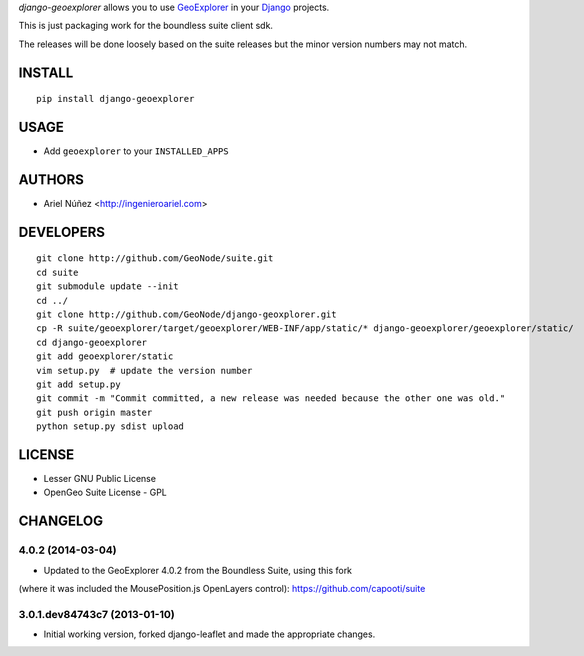*django-geoexplorer* allows you to use `GeoExplorer <http://opengeo.org>`_
in your `Django <https://www.djangoproject.com>`_ projects.

This is just packaging work for the boundless suite client sdk.

The releases will be done loosely based on the suite releases but the minor version numbers may not match.

=======
INSTALL
=======

::

    pip install django-geoexplorer

=====
USAGE
=====

* Add ``geoexplorer`` to your ``INSTALLED_APPS``


=======
AUTHORS
=======

* Ariel Núñez <http://ingenieroariel.com>

==========
DEVELOPERS
==========

::

    git clone http://github.com/GeoNode/suite.git
    cd suite
    git submodule update --init
    cd ../
    git clone http://github.com/GeoNode/django-geoxplorer.git
    cp -R suite/geoexplorer/target/geoexplorer/WEB-INF/app/static/* django-geoexplorer/geoexplorer/static/
    cd django-geoexplorer
    git add geoexplorer/static
    vim setup.py  # update the version number
    git add setup.py
    git commit -m "Commit committed, a new release was needed because the other one was old."
    git push origin master
    python setup.py sdist upload

=======
LICENSE
=======

* Lesser GNU Public License
* OpenGeo Suite License - GPL


=========
CHANGELOG
=========

4.0.2 (2014-03-04)
==================

* Updated to the GeoExplorer 4.0.2 from the Boundless Suite, using this fork
(where it was included the MousePosition.js OpenLayers control): 
https://github.com/capooti/suite

3.0.1.dev84743c7 (2013-01-10)
==================

* Initial working version, forked django-leaflet and made the appropriate changes.


